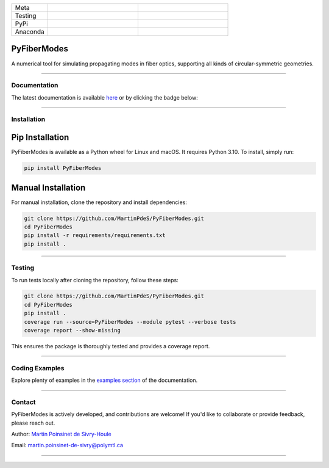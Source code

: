
.. list-table::
   :widths: 10 25 25
   :header-rows: 0

   * - Meta
     - |python|
     - |docs|
   * - Testing
     - |ci/cd|
     - |coverage|
   * - PyPi
     - |PyPi|
     - |PyPi_download|
   * - Anaconda
     - |anaconda|
     - |anaconda_download|


PyFiberModes
============

A numerical tool for simulating propagating modes in fiber optics, supporting all kinds of circular-symmetric geometries.


----

Documentation
**************
The latest documentation is available `here <https://martinpdes.github.io/PyFiberModes/>`_ or by clicking the badge below:

|docs|


----


Installation
************

Pip Installation
================
PyFiberModes is available as a Python wheel for Linux and macOS. It requires Python 3.10. To install, simply run:

.. code-block:: bash

   pip install PyFiberModes

Manual Installation
===================
For manual installation, clone the repository and install dependencies:

.. code-block:: bash

   git clone https://github.com/MartinPdeS/PyFiberModes.git
   cd PyFiberModes
   pip install -r requirements/requirements.txt
   pip install .

----

Testing
*******

To run tests locally after cloning the repository, follow these steps:

.. code-block:: bash

   git clone https://github.com/MartinPdeS/PyFiberModes.git
   cd PyFiberModes
   pip install .
   coverage run --source=PyFiberModes --module pytest --verbose tests
   coverage report --show-missing

This ensures the package is thoroughly tested and provides a coverage report.

----

Coding Examples
***************
Explore plenty of examples in the `examples section <https://martinpdes.github.io/PyFiberModes/docs/v0.5.9.3/gallery/index.html>`_ of the documentation.

----

Contact
*******

PyFiberModes is actively developed, and contributions are welcome! If you'd like to collaborate or provide feedback, please reach out.

Author: `Martin Poinsinet de Sivry-Houle <https://github.com/MartinPdS>`_

Email: `martin.poinsinet-de-sivry@polymtl.ca <mailto:martin.poinsinet-de-sivry@polymtl.ca?subject=PyFiberModes>`_

----

.. |python| image:: https://img.shields.io/pypi/pyversions/pyfibermodes.svg
   :target: https://www.python.org/

.. |docs| image:: https://github.com/martinpdes/pyfibermodes/actions/workflows/deploy_documentation.yml/badge.svg
   :target: https://martinpdes.github.io/PyFiberModes/
   :alt: Documentation Status

.. |coverage| image:: https://raw.githubusercontent.com/MartinPdeS/PyFiberModes/python-coverage-comment-action-data/badge.svg
   :alt: Unittest coverage
   :target: https://htmlpreview.github.io/?https://github.com/MartinPdeS/PyFiberModes/blob/python-coverage-comment-action-data/htmlcov/index.html

.. |PyPi| image:: https://badge.fury.io/py/PyFiberModes.svg
   :target: https://pypi.org/project/PyFiberModes/

.. |PyPi_download| image:: https://img.shields.io/pypi/dm/PyFiberModes.svg
   :target: https://pypistats.org/packages/pyfibermodes

.. |ci/cd| image:: https://github.com/martinpdes/pyfibermodes/actions/workflows/deploy_coverage.yml/badge.svg
   :target: https://martinpdes.github.io/PyFiberModes/actions
   :alt: Unittest Status

.. |anaconda_download| image:: https://anaconda.org/martinpdes/pyfibermodes/badges/downloads.svg
   :alt: Anaconda downloads
   :target: https://anaconda.org/martinpdes/pyfibermodes

.. |anaconda| image:: https://anaconda.org/martinpdes/pyfibermodes/badges/version.svg
   :alt: Anaconda version
   :target: https://anaconda.org/martinpdes/pyfibermodes
